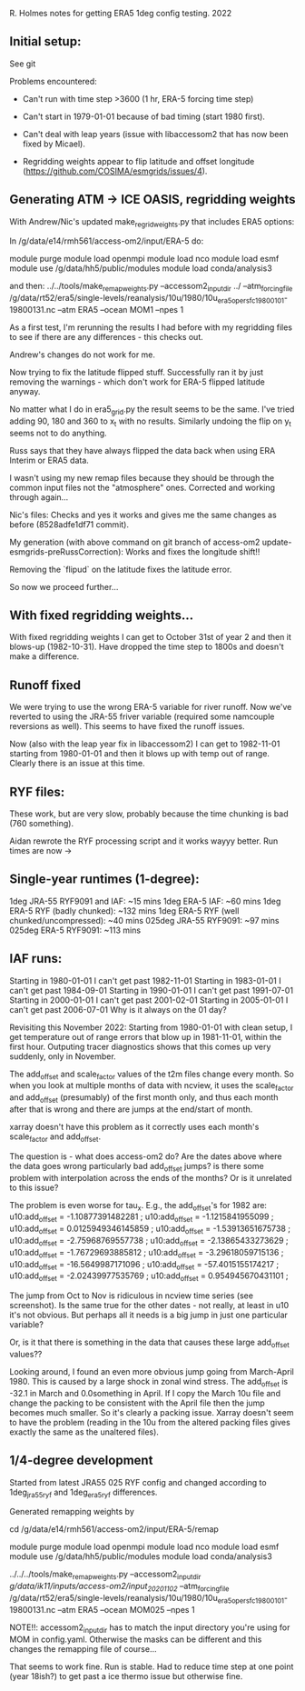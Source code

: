 R. Holmes notes for getting ERA5 1deg config testing.
2022
** Initial setup:
See git

Problems encountered:
- Can't run with time step >3600 (1 hr, ERA-5 forcing time step)
- Can't start in 1979-01-01 because of bad timing (start 1980 first).
- Can't deal with leap years (issue with libaccessom2 that has now
  been fixed by Micael).

- Regridding weights appear to flip latitude and offset longitude
  (https://github.com/COSIMA/esmgrids/issues/4).

** Generating ATM -> ICE OASIS, regridding weights

With Andrew/Nic's updated make_regrid_weights.py that includes ERA5
options:

In /g/data/e14/rmh561/access-om2/input/ERA-5 do:

module purge
module load openmpi
module load nco
module load esmf
module use /g/data/hh5/public/modules
module load conda/analysis3

and then:
../../tools/make_remap_weights.py --accessom2_input_dir ../ --atm_forcing_file /g/data/rt52/era5/single-levels/reanalysis/10u/1980/10u_era5_oper_sfc_19800101-19800131.nc --atm ERA5 --ocean MOM1 --npes 1

As a first test, I'm rerunning the results I had before with my
regridding files to see if there are any differences - this checks
out.

Andrew's changes do not work for me.

Now trying to fix the latitude flipped stuff. Successfully ran it by
just removing the warnings - which don't work for ERA-5 flipped
latitude anyway.

No matter what I do in era5_grid.py the result seems to be the
same. I've tried adding 90, 180 and 360 to x_t with no
results. Similarly undoing the flip on y_t seems not to do anything.

Russ says that they have always flipped the data back when using ERA
Interim or ERA5 data.

I wasn't using my new remap files because they should be through the
common input files not the "atmosphere" ones. Corrected and working
through again...

Nic's files: Checks and yes it works and gives me the same changes as
before (8528adfe1df71 commit).

My generation (with above command on git branch of access-om2
update-esmgrids-preRussCorrection): Works and fixes the longitude
shift!!

Removing the `flipud` on the latitude fixes the latitude error.

So now we proceed further...

** With fixed regridding weights...

With fixed regridding weights I can get to October 31st of year 2 and
then it blows-up (1982-10-31). Have dropped the time step to 1800s and
doesn't make a difference.

** Runoff fixed

We were trying to use the wrong ERA-5 variable for river runoff. Now
we've reverted to using the JRA-55 friver variable (required some
namcouple reversions as well). This seems to have fixed the runoff
issues.

Now (also with the leap year fix in libaccessom2) I can get to
1982-11-01 starting from 1980-01-01 and then it blows up with temp out
of range. Clearly there is an issue at this time.

** RYF files:
These work, but are very slow, probably because the time chunking is
bad (760 something). 

Aidan rewrote the RYF processing script and it works wayyy better. Run
times are now ->

** Single-year runtimes (1-degree):
1deg JRA-55 RYF9091 and IAF:  ~15 mins
1deg ERA-5 IAF: ~60 mins
1deg ERA-5 RYF (badly chunked): ~132 mins
1deg ERA-5 RYF (well chunked/uncompressed): ~40 mins
025deg JRA-55 RYF9091: ~97 mins
025deg ERA-5 RYF9091: ~113 mins

** IAF runs:
Starting in 1980-01-01 I can't get past 1982-11-01
Starting in 1983-01-01 I can't get past 1984-09-01
Starting in 1990-01-01 I can't get past 1991-07-01
Starting in 2000-01-01 I can't get past 2001-02-01
Starting in 2005-01-01 I can't get past 2006-07-01
Why is it always on the 01 day?

Revisiting this November 2022:
Starting from 1980-01-01 with clean setup, I get temperature out of
range errors that blow up in 1981-11-01, within the first
hour. Outputing tracer diagnostics shows that this comes up very
suddenly, only in November.

The add_offset and scale_factor values of the t2m files change every
month. So when you look at multiple months of data with ncview, it
uses the scale_factor and add_offset (presumably) of the first month
only, and thus each month after that is wrong and there are jumps at
the end/start of month.

xarray doesn't have this problem as it correctly uses each month's
scale_factor and add_offset.

The question is - what does access-om2 do? Are the dates above where
the data goes wrong particularly bad add_offset jumps? is there some
problem with interpolation across the ends of the months? Or is it
unrelated to this issue?

The problem is even worse for tau_x. E.g., the add_offset's for 1982
are:
                u10:add_offset = -1.10877391482281 ;
                u10:add_offset = -1.1215841955099 ;
                u10:add_offset = 0.0125949346145859 ;
                u10:add_offset = -1.53913651675738 ;
                u10:add_offset = -2.75968769557738 ;
                u10:add_offset = -2.13865433273629 ;
                u10:add_offset = -1.76729693885812 ;
                u10:add_offset = -3.29618059715136 ;
                u10:add_offset = -16.5649987171096 ;
                u10:add_offset = -57.4015155174217 ;
                u10:add_offset = -2.02439977535769 ;
                u10:add_offset = 0.954945670431101 ;

The jump from Oct to Nov is ridiculous in ncview time series (see
screenshot). Is the same true for the other dates - not really, at
least in u10 it's not obvious. But perhaps all it needs is a big jump
in just one particular variable?

Or, is it that there is something in the data that causes these large
add_offset values??

Looking around, I found an even more obvious jump going from
March-April 1980. This is caused by a large shock in zonal wind
stress. The add_offset is -32.1 in March and 0.0something in April. If
I copy the March 10u file and change the packing to be consistent with
the April file then the jump becomes much smaller. So it's clearly a
packing issue. Xarray doesn't seem to have the problem (reading in the
10u from the altered packing files gives exactly the same as the
unaltered files).

** 1/4-degree development

Started from latest JRA55 025 RYF config and changed according to
1deg_jra55_ryf and 1deg_era5_ryf differences.

Generated remapping weights by

cd /g/data/e14/rmh561/access-om2/input/ERA-5/remap

module purge
module load openmpi
module load nco
module load esmf
module use /g/data/hh5/public/modules
module load conda/analysis3

../../../tools/make_remap_weights.py --accessom2_input_dir /g/data/ik11/inputs/access-om2/input_20201102/ --atm_forcing_file /g/data/rt52/era5/single-levels/reanalysis/10u/1980/10u_era5_oper_sfc_19800101-19800131.nc --atm ERA5 --ocean MOM025 --npes 1

NOTE!!: accessom2_input_dir has to match the input directory you're
using for MOM in config.yaml. Otherwise the masks can be different and
this changes the remapping file of course...

That seems to work fine. Run is stable. Had to reduce time step at one
point (year 18ish?) to get past a ice thermo issue but otherwise fine.
